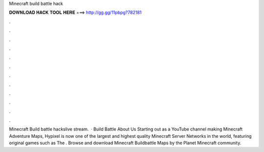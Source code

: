 Minecraft build battle hack

𝐃𝐎𝐖𝐍𝐋𝐎𝐀𝐃 𝐇𝐀𝐂𝐊 𝐓𝐎𝐎𝐋 𝐇𝐄𝐑𝐄 ===> http://gg.gg/11pbpg?782181

.

.

.

.

.

.

.

.

.

.

.

.

Minecraft Build battle hackslive stream.  · Build Battle About Us Starting out as a YouTube channel making Minecraft Adventure Maps, Hypixel is now one of the largest and highest quality Minecraft Server Networks in the world, featuring original games such as The . Browse and download Minecraft Buildbattle Maps by the Planet Minecraft community.